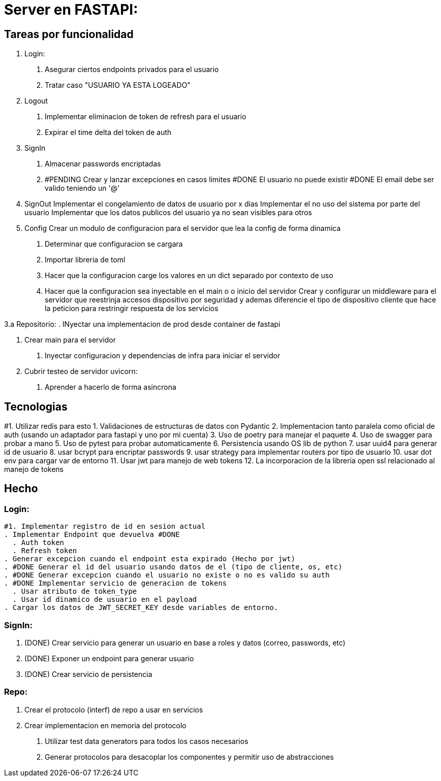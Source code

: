 = Server en FASTAPI:

== Tareas por funcionalidad

1. Login:
  . Asegurar ciertos endpoints privados para el usuario
  . Tratar caso "USUARIO YA ESTA LOGEADO"

2. Logout
  . Implementar eliminacion de token de refresh para el usuario
  . Expirar el time delta del token de auth

3. SignIn
  . Almacenar passwords encriptadas
  . #PENDING Crear y lanzar excepciones en casos limites
      #DONE El usuario no puede existir
      #DONE El email debe ser valido teniendo un '@'
    


4. SignOut
Implementar el congelamiento de datos de usuario por x dias
Implementar el no uso del sistema por parte del usuario
Implementar que los datos publicos del usuario ya no sean visibles para otros

5. Config 
Crear un modulo de configuracion para el servidor que lea la config de forma dinamica
  . Determinar que configuracion se cargara
  . Importar libreria de toml
  . Hacer que la configuracion carge los valores en un dict separado por contexto de uso
  . Hacer que la configuracion sea inyectable en el main o o inicio del servidor
Crear y configurar un middleware para el servidor que reestrinja accesos dispositivo por seguridad y ademas diferencie el tipo de dispositivo cliente que hace la peticion para restringir respuesta de los servicios


3.a Repositorio:
  . INyectar una implementacion de prod desde container de fastapi

6. Crear main para el servidor
  . Inyectar configuracion y dependencias de infra para iniciar el servidor

7. Cubrir testeo de servidor uvicorn:
  . Aprender a hacerlo de forma asincrona


== Tecnologias
#1. Utilizar redis para esto
1. Validaciones de estructuras de datos con Pydantic
2. Implementacion tanto paralela como oficial de auth (usando un adaptador para fastapi y uno por mi cuenta)
3. Uso de poetry para manejar el paquete
4. Uso de swagger para probar a mano
5. Uso de pytest para probar automaticamente
6. Persistencia usando OS lib de python
7. usar uuid4 para generar id de usuario
8. usar bcrypt para encriptar passwords
9. usar strategy para implementar routers por tipo de usuario
10. usar dot env para cargar var de entorno
11. Usar jwt para manejo de web tokens 
12. La incorporacion de la libreria open ssl relacionado al manejo de tokens


== Hecho


=== Login:


  #1. Implementar registro de id en sesion actual
  . Implementar Endpoint que devuelva #DONE
    . Auth token
    . Refresh token
  . Generar excepcion cuando el endpoint esta expirado (Hecho por jwt)
  . #DONE Generar el id del usuario usando datos de el (tipo de cliente, os, etc)
  . #DONE Generar excepcion cuando el usuario no existe o no es valido su auth
  . #DONE Implementar servicio de generacion de tokens
    . Usar atributo de token_type
    . Usar id dinamico de usuario en el payload
  . Cargar los datos de JWT_SECRET_KEY desde variables de entorno.

=== SignIn:


  . (DONE) Crear servicio para generar un usuario en base a roles y datos (correo, passwords, etc)
  . (DONE) Exponer un endpoint para generar usuario
  . (DONE) Crear servicio de persistencia

=== Repo:


  . Crear el protocolo (interf) de repo a usar en servicios
  . Crear implementacion en memoria del protocolo

8. Utilizar test data generators para todos los casos necesarios

9. Generar protocolos para desacoplar los componentes y permitir uso de abstracciones
